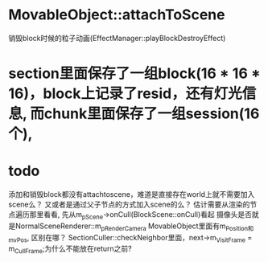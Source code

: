 * MovableObject::attachToScene
销毁block时候的粒子动画(EffectManager::playBlockDestroyEffect)


* section里面保存了一组block(16 * 16 * 16)，block上记录了resid，还有灯光信息, 而chunk里面保存了一组session(16个), 


* todo
添加和销毁block都没有attachtoscene，难道是直接存在world上就不需要加入scene么？
又或者是通过父子节点的方式加入scene的么？
估计需要从渲染的节点遍历那里看看, 先从m_pScene->onCull(BlockScene::onCull)看起
摄像头是否就是NormalSceneRenderer::m_pRenderCamera
MovableObject里面有m_Position和m_vPos, 区别在哪？
SectionCuller::checkNeighbor里面，next->m_VisitFrame = m_CullFrame;为什么不能放在return之前?

